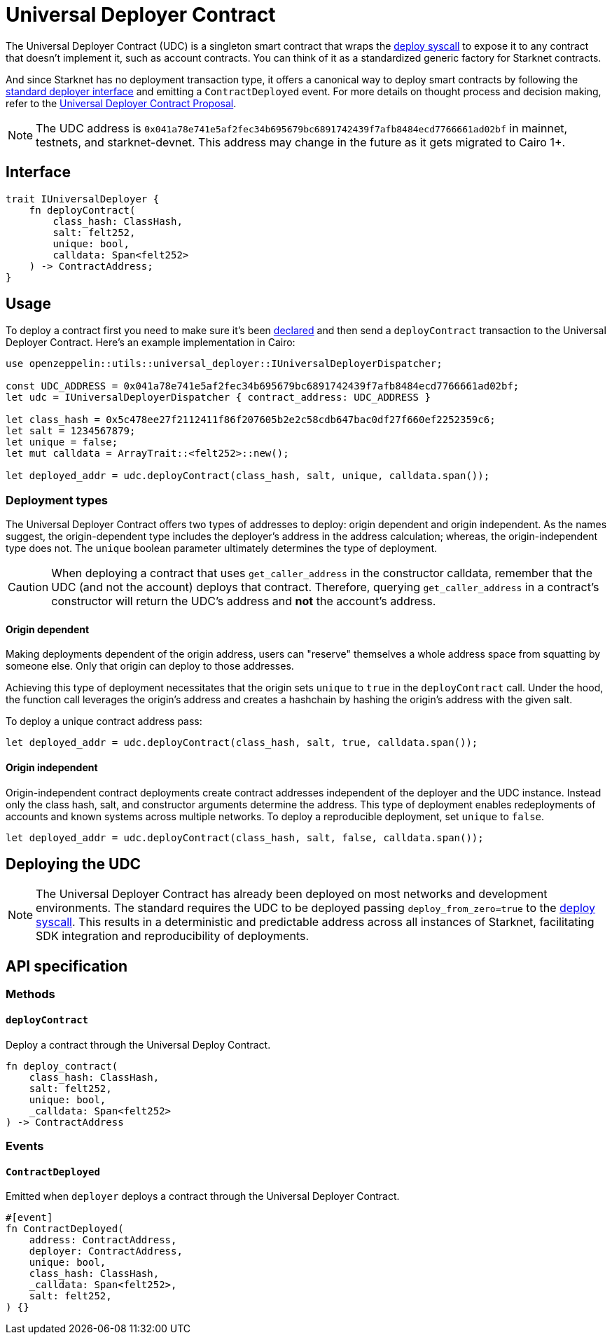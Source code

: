 :deploy-syscall: xref:./system-calls-cairo1.adoc#deploy[deploy syscall]

[id="universal_deployer"]
= Universal Deployer Contract

The Universal Deployer Contract (UDC) is a singleton smart contract that wraps the {deploy-syscall} to expose it to any contract that doesn’t implement it, such as account contracts. You can think of it as a standardized generic factory for Starknet contracts.

And since Starknet has no deployment transaction type, it offers a canonical way to deploy smart contracts by following the https://community.starknet.io/t/snip-deployer-contract-interface/2772[standard deployer interface] and emitting a `ContractDeployed` event. For more details on thought process and decision making, refer to the https://community.starknet.io/t/universal-deployer-contract-proposal/1864[Universal Deployer Contract Proposal].

NOTE: The UDC address is `0x041a78e741e5af2fec34b695679bc6891742439f7afb8484ecd7766661ad02bf` in mainnet, testnets, and starknet-devnet. This address may change in the future as it gets migrated to Cairo 1+.

== Interface

[,js]
----
trait IUniversalDeployer {
    fn deployContract(
        class_hash: ClassHash,
        salt: felt252,
        unique: bool,
        calldata: Span<felt252>
    ) -> ContractAddress;
}
----

== Usage

To deploy a contract first you need to make sure it's been xref:Network_Architecture/transactions.adoc#declare-transaction[declared] and then send a `deployContract` transaction to the Universal Deployer Contract.
Here's an example implementation in Cairo:

[,js]
----
use openzeppelin::utils::universal_deployer::IUniversalDeployerDispatcher;

const UDC_ADDRESS = 0x041a78e741e5af2fec34b695679bc6891742439f7afb8484ecd7766661ad02bf;
let udc = IUniversalDeployerDispatcher { contract_address: UDC_ADDRESS }

let class_hash = 0x5c478ee27f2112411f86f207605b2e2c58cdb647bac0df27f660ef2252359c6;
let salt = 1234567879;
let unique = false;
let mut calldata = ArrayTrait::<felt252>::new();

let deployed_addr = udc.deployContract(class_hash, salt, unique, calldata.span());
----

=== Deployment types

The Universal Deployer Contract offers two types of addresses to deploy: origin dependent and origin independent.
As the names suggest, the origin-dependent type includes the deployer's address in the address calculation;
whereas, the origin-independent type does not.
The `unique` boolean parameter ultimately determines the type of deployment.

CAUTION: When deploying a contract that uses `get_caller_address` in the constructor calldata, remember that the UDC (and not the account) deploys that contract.
Therefore, querying `get_caller_address` in a contract's constructor will return the UDC's address and *not* the account's address.

==== Origin dependent

Making deployments dependent of the origin address, users can "reserve" themselves a whole address space from squatting by someone else.
Only that origin can deploy to those addresses.

Achieving this type of deployment necessitates that the origin sets `unique` to `true` in the `deployContract` call.
Under the hood, the function call leverages the origin's address and creates a hashchain by hashing the origin's address with the given salt.

To deploy a unique contract address pass:

[,js]
----
let deployed_addr = udc.deployContract(class_hash, salt, true, calldata.span());
----


==== Origin independent

Origin-independent contract deployments create contract addresses independent of the deployer and the UDC instance.
Instead only the class hash, salt, and constructor arguments determine the address.
This type of deployment enables redeployments of accounts and known systems across multiple networks.
To deploy a reproducible deployment, set `unique` to `false`.

[,js]
----
let deployed_addr = udc.deployContract(class_hash, salt, false, calldata.span());
----

== Deploying the UDC

NOTE: The Universal Deployer Contract has already been deployed on most networks and development environments.
The standard requires the UDC to be deployed passing `deploy_from_zero=true` to the {deploy-syscall}. This results in a deterministic and predictable address across all instances of Starknet, facilitating SDK integration and reproducibility of deployments.

== API specification

=== Methods

==== `deployContract`

Deploy a contract through the Universal Deploy Contract.

[,js]
----
fn deploy_contract(
    class_hash: ClassHash,
    salt: felt252,
    unique: bool,
    _calldata: Span<felt252>
) -> ContractAddress 
----

=== Events

==== `ContractDeployed`

Emitted when `deployer` deploys a contract through the Universal Deployer Contract.

[,js]
----
#[event]
fn ContractDeployed(
    address: ContractAddress,
    deployer: ContractAddress,
    unique: bool,
    class_hash: ClassHash,
    _calldata: Span<felt252>,
    salt: felt252,
) {}
----
